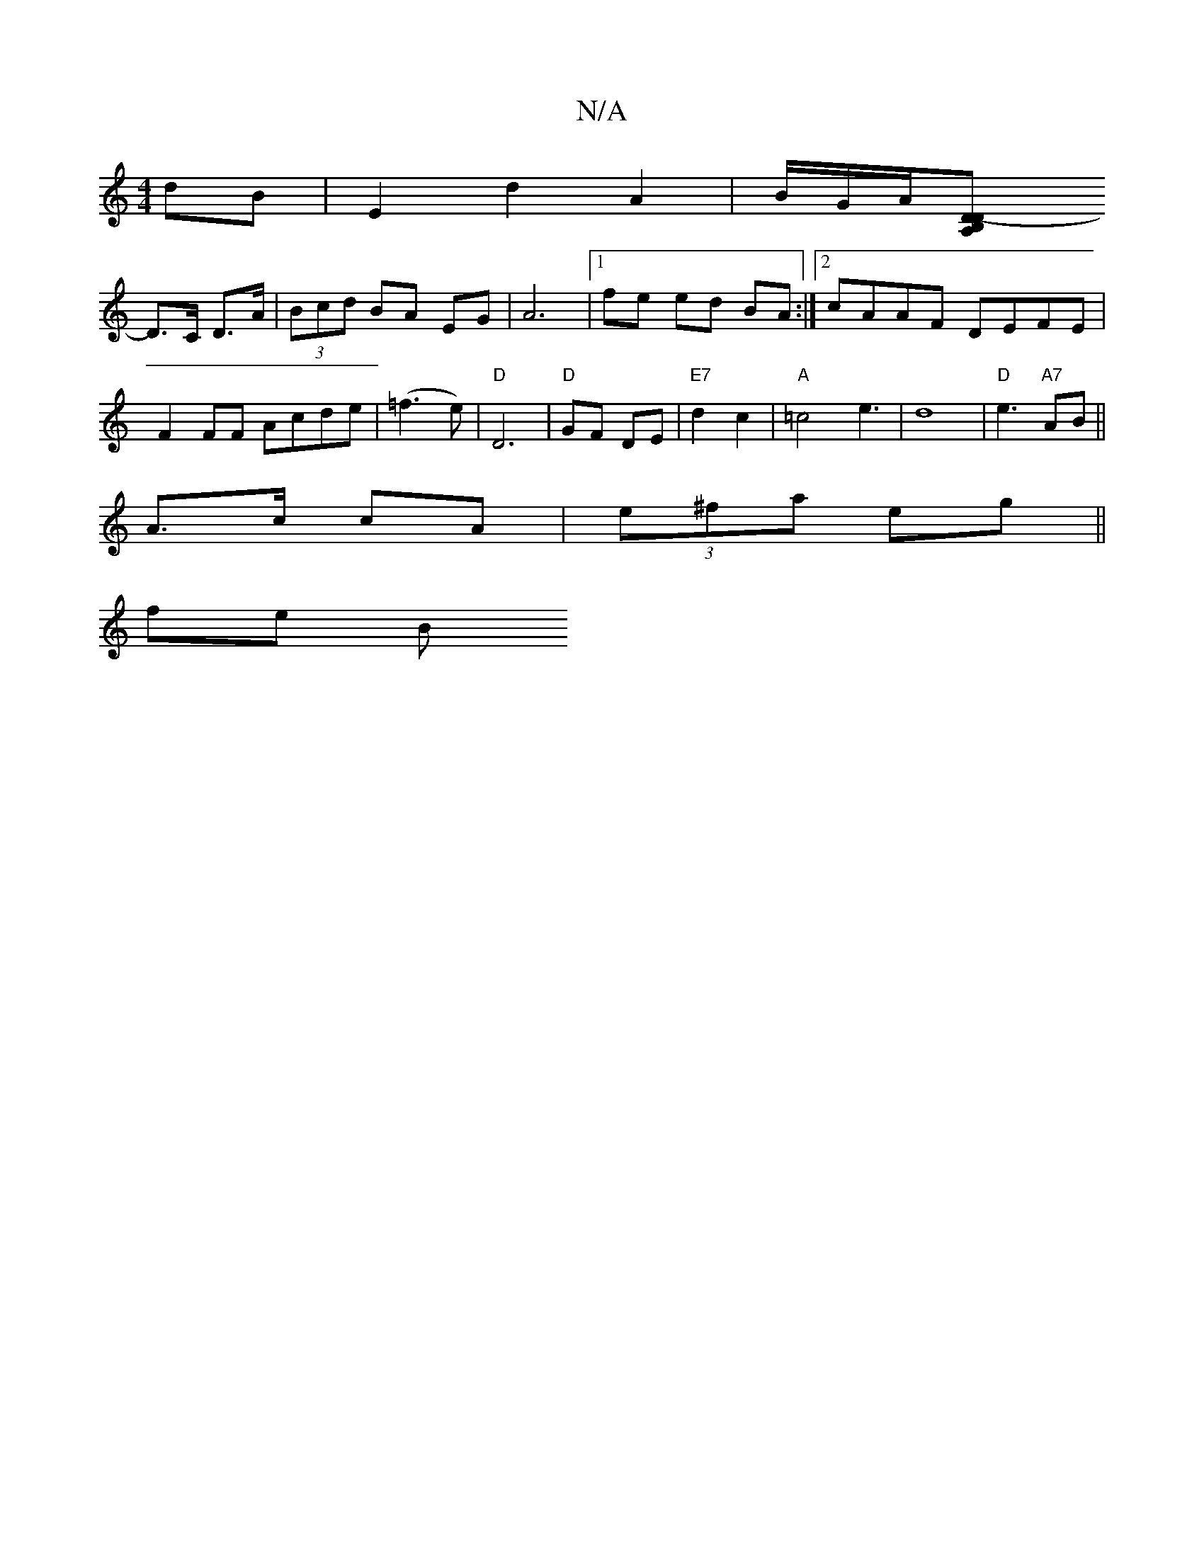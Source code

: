 X:1
T:N/A
M:4/4
R:N/A
K:Cmajor
2dB|E2 d2 A2|B/G/A/2[D2- | A,2 B,>D|
D>C D>A | (3Bcd BA EG | A6 |[1 fe ed BA:|2 cAAF DEFE|
F2 FF Acde|(=f3e) | "D"D6- | "D"GF DE |"E7" d2 c2 | "A" =c4 e3|d8-|"D"e3- "A7"AB ||
A>c cA | (3e^fa eg||
fe B